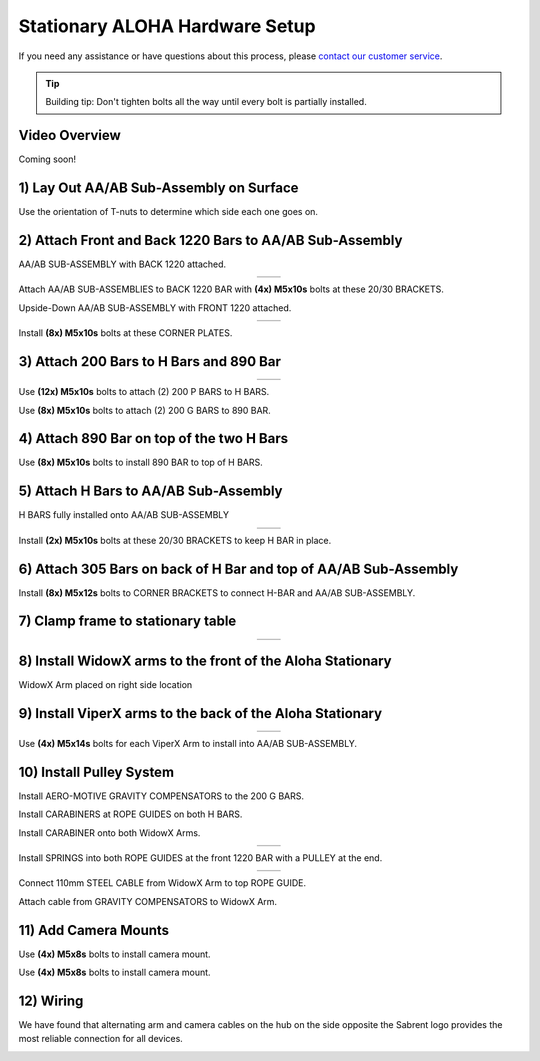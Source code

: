 ===============================
Stationary ALOHA Hardware Setup
===============================

If you need any assistance or have questions about this process, please `contact our customer service`_.

.. _`contact our customer service`: https://www.trossenrobotics.com/support

.. tip::

  Building tip: Don't tighten bolts all the way until every bolt is partially installed.

Video Overview
==============

Coming soon!

1) Lay Out AA/AB Sub-Assembly on Surface
========================================

Use the orientation of T-nuts to determine which side each one goes on.

.. image:: images/001_aaab_prep.jpeg
  :align: center
  :height: 400px

2) Attach Front and Back 1220 Bars to AA/AB Sub-Assembly
========================================================

.. image:: images/002_aaab_back1220.jpeg
  :align: center
  :height: 400px

AA/AB SUB-ASSEMBLY with BACK 1220 attached.

.. list-table::
  :widths: 50 50
  :align: center

  * - .. image:: images/003_aaab_back1220_attach_1.jpeg
        :align: center
        :height: 400px

    - .. image:: images/004_aaab_back1220_attach_2.jpeg
        :align: center
        :height: 400px

Attach AA/AB SUB-ASSEMBLIES to BACK 1220 BAR with **(4x) M5x10s** bolts at these 20/30 BRACKETS.

.. image:: images/005_aaab_front1220.jpeg
  :align: center
  :height: 400px

Upside-Down AA/AB SUB-ASSEMBLY with FRONT 1220 attached.

.. list-table::
  :widths: 50 50
  :align: center

  * - .. image:: images/006_aaab_front1220_attach_1.jpeg
        :align: center
        :height: 400px

    - .. image:: images/007_aaab_front1220_attach_2.jpeg
        :align: center
        :height: 400px

Install **(8x) M5x10s** bolts at these CORNER PLATES.

3) Attach 200 Bars to H Bars and 890 Bar
========================================

.. list-table::
  :widths: 50 50
  :align: center

  * - .. image:: images/008_p_to_h_1.jpeg
        :align: center
        :height: 400px

    - .. image:: images/009_p_to_h_2.jpeg
        :align: center
        :height: 400px

Use **(12x) M5x10s** bolts to attach (2) 200 P BARS to H BARS.

.. image:: images/010_g_to_890.jpeg
  :align: center
  :height: 400px

Use **(8x) M5x10s** bolts to attach (2) 200 G BARS to 890 BAR.

4) Attach 890 Bar on top of the two H Bars
==========================================

.. image:: images/011_890_to_h_top.jpeg
  :align: center
  :height: 400px

Use **(8x) M5x10s** bolts to install 890 BAR to top of H BARS.

5) Attach H Bars to AA/AB Sub-Assembly
======================================

.. image:: images/012_h_installed_aaab.jpeg
  :align: center
  :height: 400px

H BARS fully installed onto AA/AB SUB-ASSEMBLY

.. list-table::
  :widths: 50 50
  :align: center

  * - .. image:: images/013_2030_hbar_1.jpeg
        :align: center
        :height: 400px

    - .. image:: images/014_2030_hbar_2.jpeg
        :align: center
        :height: 400px

Install **(2x) M5x10s** bolts at these 20/30 BRACKETS to keep H BAR in place.

6) Attach 305 Bars on back of H Bar and top of AA/AB Sub-Assembly
=================================================================

.. image:: images/015_corner_hbar_to_aaab.jpeg
  :align: center
  :height: 400px

Install **(8x) M5x12s** bolts to CORNER BRACKETS to connect H-BAR and AA/AB SUB-ASSEMBLY.

7) Clamp frame to stationary table
==================================

.. list-table::
  :widths: 50 50
  :align: center

  * - .. image:: images/016_clamp_1.jpeg
        :align: center
        :height: 400px

    - .. image:: images/017_clamp_2.jpeg
        :align: center
        :height: 400px

8) Install WidowX arms to the front of the Aloha Stationary
===========================================================

.. image:: images/018_wx_right.jpeg
  :align: center
  :height: 400px

WidowX Arm placed on right side location

9) Install ViperX arms to the back of the Aloha Stationary
==========================================================

.. list-table::
  :widths: 50 50
  :align: center

  * - .. image:: images/019_vx_1.jpeg
        :align: center
        :height: 400px

    - .. image:: images/020_vx_2.jpeg
        :align: center
        :height: 400px

Use **(4x) M5x14s** bolts for each ViperX Arm to install into AA/AB SUB-ASSEMBLY.

10) Install Pulley System
=========================

.. image:: images/021_gcomp_200g.jpeg
  :align: center
  :height: 400px

Install AERO-MOTIVE GRAVITY COMPENSATORS to the 200 G BARS.

.. image:: images/022_carab_hbars.jpeg
  :align: center
  :height: 400px

Install CARABINERS at ROPE GUIDES on both H BARS.

.. image:: images/023_carab_wx.jpeg
  :align: center
  :height: 400px

Install CARABINER onto both WidowX Arms.

.. list-table::
  :widths: 50 50
  :align: center

  * - .. image:: images/024_guides_1220_1.jpeg
        :align: center
        :height: 400px

    - .. image:: images/025_guides_1220_2.jpeg
        :align: center
        :height: 400px

Install SPRINGS into both ROPE GUIDES at the front 1220 BAR with a PULLEY at the end.

.. list-table::
  :widths: 50 50
  :align: center

  * - .. image:: images/026_cable_to_guide_1.jpeg
        :align: center
        :height: 400px

    - .. image:: images/027_cable_to_guide_2.jpeg
        :align: center
        :height: 400px

Connect 110mm STEEL CABLE from WidowX Arm to top ROPE GUIDE.

.. image:: images/028_gcomp_to_wx.jpeg
  :align: center
  :height: 400px

Attach cable from GRAVITY COMPENSATORS to WidowX Arm.

11) Add Camera Mounts
=====================

.. image:: images/029_cam_1.jpeg
  :align: center
  :height: 400px

Use **(4x) M5x8s** bolts to install camera mount.

.. image:: images/030_cam_2.jpeg
  :align: center
  :height: 400px

Use **(4x) M5x8s** bolts to install camera mount.

12) Wiring
==========

We have found that alternating arm and camera cables on the hub on the side opposite the Sabrent logo provides the most reliable connection for all devices.

.. image:: images/hub_arrangement.jpg
  :align: center
  :height: 400px
